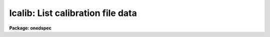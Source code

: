 .. _lcalib:

lcalib: List calibration file data
==================================

**Package: onedspec**

.. raw:: html

  </tr></table><p>
  <h3>Name</h3>
  <!-- BeginSection: 'NAME' -->
  <p>
  lcalib -- List information about the spectral calibration data
  </p>
  <!-- EndSection:   'NAME' -->
  <h3>Usage</h3>
  <!-- BeginSection: 'USAGE' -->
  <p>
  lcalib option star_name
  </p>
  <!-- EndSection:   'USAGE' -->
  <h3>Parameters</h3>
  <!-- BeginSection: 'PARAMETERS' -->
  <dl>
  <dt><b>option</b></dt>
  <!-- Sec='PARAMETERS' Level=0 Label='option' Line='option' -->
  <dd>Chooses calibration data to be listed.  Option
  may be: <tt>"bands"</tt> to list the bandpasses at each wavelength, <tt>"ext"</tt> to
  list the extinction at each wavelength, <tt>"mags"</tt>, <tt>"fnu"</tt>, or <tt>"flam"</tt>
  to list the magnitude, or flux of
  the star (selected by the star_name parameter) at each wavelength, or
  <tt>"stars"</tt> to list the star names available in the calibration directory.
  </dd>
  </dl>
  <dl>
  <dt><b>star_name</b></dt>
  <!-- Sec='PARAMETERS' Level=0 Label='star_name' Line='star_name' -->
  <dd>Selects which star's magnitude list is chosen if the option parameter
  is <tt>"mags"</tt>, <tt>"fnu"</tt>, <tt>"flam"</tt>, or <tt>"bands"</tt>.  Also if <tt>'?'</tt> a list of available
  stars in the specified calibration directory is given.
  </dd>
  </dl>
  <p>
  The following three queried parameters apply if the selected calibration
  file is for a blackbody.  See <b>standard</b> for further details.
  </p>
  <dl>
  <dt><b>mag</b></dt>
  <!-- Sec='PARAMETERS' Level=0 Label='mag' Line='mag' -->
  <dd>The magnitude of the observed star in the band given by the
  <i>magband</i> parameter.  If the magnitude is not in the same band as
  the blackbody calibration file then the magnitude may be converted to
  the calibration band provided the <tt>"params.dat"</tt> file containing relative
  magnitudes between the two bands is in the calibration directory
  </dd>
  </dl>
  <dl>
  <dt><b>magband</b></dt>
  <!-- Sec='PARAMETERS' Level=0 Label='magband' Line='magband' -->
  <dd>The standard band name for the input magnitude.  This should generally
  be the same band as the blackbody calibration file.  If it is
  not the magnitude will be converted to the calibration band.
  </dd>
  </dl>
  <dl>
  <dt><b>teff</b></dt>
  <!-- Sec='PARAMETERS' Level=0 Label='teff' Line='teff' -->
  <dd>The effective temperature (deg K) or the spectral type of the star being
  calibrated.  If a spectral type is specified a <tt>"params.dat"</tt> file must exist
  in the calibration directory.  The spectral types are specified in the same
  form as in the <tt>"params.dat"</tt> file.  For the standard blackbody calibration
  directory the spectral types are specified as A0I, A0III, or A0V, where A
  can be any letter OBAFGKM, the single digit subclass is between 0 and 9,
  and the luminousity class is one of I, III, or V.  If no luminousity class
  is given it defaults to dwarf.
  </dd>
  </dl>
  <dl>
  <dt><b>extinction</b></dt>
  <!-- Sec='PARAMETERS' Level=0 Label='extinction' Line='extinction' -->
  <dd>Extinction file.  The current standard extinction files:
  <pre>
  	onedstds$kpnoextinct.dat - KPNO standard extinction
  	onedstds$ctioextinct.dat - CTIO standard extinction
  </pre>
  </dd>
  </dl>
  <dl>
  <dt><b>caldir</b></dt>
  <!-- Sec='PARAMETERS' Level=0 Label='caldir' Line='caldir' -->
  <dd>Calibration directory containing standard star data.  The directory name
  must end with /.  The current calibration directories available in the
  onedstds$ may be listed with the command:
  <pre>
  	cl&gt; page onedstds$README
  </pre>
  </dd>
  </dl>
  <dl>
  <dt><b>fnuzero = 3.68e-20</b></dt>
  <!-- Sec='PARAMETERS' Level=0 Label='fnuzero' Line='fnuzero = 3.68e-20' -->
  <dd>The absolute flux per unit frequency at a magnitude of zero.  This is used
  to convert the calibration  magnitudes to absolute flux by the formula
  	Flux = fnuzero * 10. ** (-0.4 * magnitude)
  The flux units are also determined by this parameter.  However, the
  frequency to wavelength interval conversion assumes frequency in hertz.
  The default value is based on a calibration of Vega at 5556 Angstroms of
  3.52e-20 ergs/cm2/s/hz for a magnitude of 0.048.  This default value
  is that used in earlier versions of this task which did not allow the
  user to change this calibration.
  </dd>
  </dl>
  <!-- EndSection:   'PARAMETERS' -->
  <h3>Description</h3>
  <!-- BeginSection: 'DESCRIPTION' -->
  <p>
  LCALIB provides a means of checking the flux calibration data.  The calibration
  data consists of extinction, bandpasses, and stellar magnitudes.
  </p>
  <p>
  The extinction is given in an extinction file consisting of lines with
  wavelength and extinction.  The wavelengths must be order in increasing
  wavelength and the wavelengths must be in Angstroms.  There are two
  standard extinction files currently available, <tt>"onedstds$kpnoextinct.dat"</tt>,
  and <tt>"onedstds$ctioextinct.dat"</tt>.
  </p>
  <p>
  The standard star data are in files in a calibration
  directory specified with the parameter <i>caldir</i>.  A standard star
  file is selected by taking the star name given, by the parameter
  <i>star_name</i>, removing blanks, +'s and -'s, appending <tt>".dat"</tt>, and converting
  to lower case.  This file name is appended to the specified calibration
  directory.  A calibration file consists of lines containing a wavelength,
  a stellar magnitude, and a bandpass full width.  The wavelengths are in
  Angstroms.  Comment lines beginning with # may be included in the file.
  The star names printed by this task are just the first line of each file
  in the calibration directory with the first character (#) removed.
  The calibration files may be typed, copied, and printed.  <b>Lcalib</b>
  may also be used to list data from the calibration files.
  </p>
  <!-- EndSection:   'DESCRIPTION' -->
  <h3>Examples</h3>
  <!-- BeginSection: 'EXAMPLES' -->
  <pre>
  	# List the extinction table
  	cl&gt; lcalib ext
  	# Plot the extinction table
  	cl&gt; lcalib ext | graph
  	# Plot the energy distribution
  	cl&gt; lcalib mags "bd+28 4211" | graph
  	# List the names of all the stars
  	cl&gt; lcalib stars caldir=onedstds$irscal/
  	# As above but for IIDS file
  	cl&gt; lcalib stars calib_file=onedstds$iidscal/
  </pre>
  <!-- EndSection:   'EXAMPLES' -->
  <h3>Revisions</h3>
  <!-- BeginSection: 'REVISIONS' -->
  <dl>
  <dt><b>LCALIB V2.10</b></dt>
  <!-- Sec='REVISIONS' Level=0 Label='LCALIB' Line='LCALIB V2.10' -->
  <dd>This task has a more compact listing for the <tt>"stars"</tt> option and allows
  paging a list of stars when the star name query is not recognized.
  </dd>
  </dl>
  <!-- EndSection:   'REVISIONS' -->
  <h3>See also</h3>
  <!-- BeginSection: 'SEE ALSO' -->
  <p>
  standard, sensfunc, onedstds$README
  </p>
  
  <!-- EndSection:    'SEE ALSO' -->
  
  <!-- Contents: 'NAME' 'USAGE' 'PARAMETERS' 'DESCRIPTION' 'EXAMPLES' 'REVISIONS' 'SEE ALSO'  -->
  
